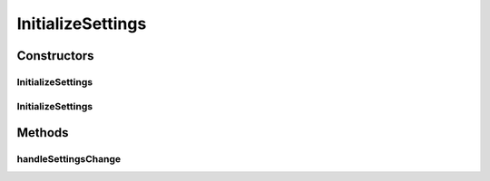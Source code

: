 .. java:import:: org.motechproject.email.model SettingsDto

.. java:import:: org.motechproject.email.service.impl PurgeEmailEventHandlerImpl

.. java:import:: org.motechproject.event MotechEvent

.. java:import:: org.motechproject.scheduler MotechSchedulerService

.. java:import:: org.motechproject.scheduler.domain CronSchedulableJob

.. java:import:: org.motechproject.server.config SettingsFacade

.. java:import:: org.springframework.beans.factory.annotation Autowired

.. java:import:: org.springframework.beans.factory.annotation Qualifier

.. java:import:: java.util HashMap

.. java:import:: java.util Map

InitializeSettings
==================

.. java:package:: org.motechproject.email
   :noindex:

.. java:type:: public class InitializeSettings

   The \ ``InitializeSettings``\  class is responsible for handling changes in mail purging settings and adjusting/deleting the scheduler job responsible for it, in case the settings were changed

Constructors
------------
InitializeSettings
^^^^^^^^^^^^^^^^^^

.. java:constructor:: @Autowired public InitializeSettings(SettingsFacade settingsFacade, MotechSchedulerService motechSchedulerService)
   :outertype: InitializeSettings

InitializeSettings
^^^^^^^^^^^^^^^^^^

.. java:constructor:: public InitializeSettings()
   :outertype: InitializeSettings

Methods
-------
handleSettingsChange
^^^^^^^^^^^^^^^^^^^^

.. java:method:: public void handleSettingsChange()
   :outertype: InitializeSettings

